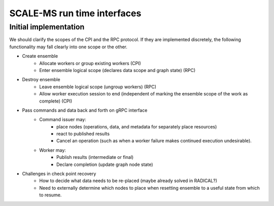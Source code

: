 ============================
SCALE-MS run time interfaces
============================

.. glossary::

    edge
        A graph edge represents a (data) dependency between operations.

    ensemble
        An ensemble (as used here) is a concept for grouping related work.
        Defining an ensemble can allow high level work to be defined more
        conveniently while allowing more efficient management of task and data
        placement.
        Ensemble operations (such as scatter, gather, broadcast, and
        reduce), may be optimized within a single ensemble execution session.

        The run time characteristics of an ensemble include the supported data
        flow topology and the computing resources to allocate for ensemble
        workers. When an ensemble scope is entered, the framework may collect
        or launch new workers to support the ensemble work. Workers may continue
        to receive additional tasks and data until the ensemble scope changes.
        The scope of the ensemble session is thus also constrained by the
        appropriateness of the allocated ensemble worker pool for the available
        work.

    framework
        SCALE-MS is a set of specifications, support packages, and software
        collaborations that provide a framework in which software tools are
        executed. The term "framework" is used to refer abstractly to the
        SCALE-MS software stack and to the facilities it coordinates,
        particularly in documentation contexts where it is appropriate to avoid
        details of software packaging or implementation.

    graph
        Work is described as a directed acyclic graph (DAG) of data flow (edges)
        and operations on the data (nodes).

    node
        Data sources and specific instances of operations are represented as
        nodes in a work graph.

        Identity: A node is the uniquely identifiable representation of an
        operation instance, defined in terms of the inputs and
        the work they will perform.

        Corollary: the definition of a node is immutable once added to the graph.

        Finer points:

        * The outputs of a node may be accessed and subscribed to at any time.
        * Internally, nodes may be stateful. They have metadata associated with
          their degree of completion and, potentially, with references to other
          nodes to describe intermediate or final results.

    run time
        .. todo:: Define the scope to be conveyed by the noun "run time".

    worker
        A process (or group of processes) managed by the framework and able to
        execute SCALE-MS work as directed by an :doc:`executor <executor>`.

        Workers are configured and launched through the `CPI`. Data and requests
        for data are provided to the worker by its client. The worker is able
        to publish both final results and intermediate results for the work it
        is executing. More generally, the worker publishes updates to the work
        graph, which include state updates for existing graph nodes as well as
        new nodes. New nodes are necessary to hold static data, to describe
        operations dispatched in support of higher level operations, or to
        extend the work graph (such as in support of adaptive work flows).

        A worker may be launched to perform a single task, to perform a sequence
        of tasks, or to participate in an :term:`ensemble`.

Initial implementation
======================

We should clarify the scopes of the CPI and the RPC protocol.
If they are implemented discretely, the following functionality may fall clearly
into one scope or the other.

* Create ensemble
    * Allocate workers or group existing workers (CPI)
    * Enter ensemble logical scope (declares data scope and graph state) (RPC)
* Destroy ensemble
    * Leave ensemble logical scope (ungroup workers) (RPC)
    * Allow worker execution session to end (independent of marking the ensemble scope of the work as complete) (CPI)
* Pass commands and data back and forth on gRPC interface
    * Command issuer may:
        * place nodes (operations, data, and metadata for separately place resources)
        * react to published results
        * Cancel an operation (such as when a worker failure makes continued execution undesirable).
    * Worker may:
        * Publish results (intermediate or final)
        * Declare completion (update graph node state)
* Challenges in check point recovery
    * How to decide what data needs to be re-placed (maybe already solved in RADICAL?)
    * Need to externally determine which nodes to place when resetting ensemble to a useful state from which to resume.
